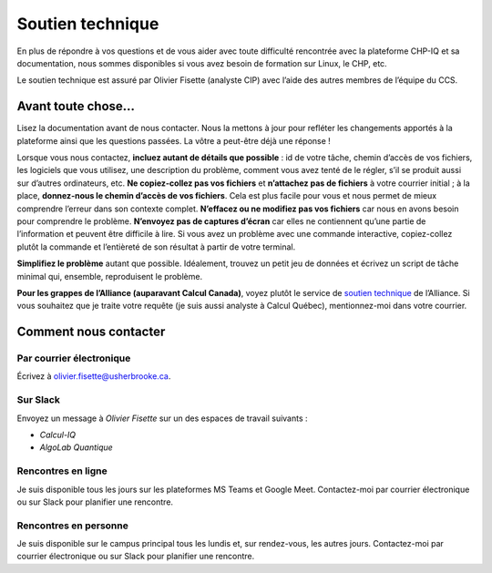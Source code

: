 Soutien technique
=================

En plus de répondre à vos questions et de vous aider avec toute difficulté
rencontrée avec la plateforme CHP-IQ et sa documentation, nous sommes
disponibles si vous avez besoin de formation sur Linux, le CHP, etc.

Le soutien technique est assuré par Olivier Fisette (analyste CIP) avec l’aide
des autres membres de l’équipe du CCS. 

Avant toute chose…
------------------

Lisez la documentation avant de nous contacter. Nous la mettons à jour pour
refléter les changements apportés à la plateforme ainsi que les questions
passées. La vôtre a peut-être déjà une réponse !

Lorsque vous nous contactez, **incluez autant de détails que possible** : id de
votre tâche, chemin d’accès de vos fichiers, les logiciels que vous utilisez,
une description du problème, comment vous avez tenté de le régler, s’il se
produit aussi sur d’autres ordinateurs, etc. **Ne copiez-collez pas vos
fichiers** et **n’attachez pas de fichiers** à votre courrier initial ; à la
place, **donnez-nous le chemin d’accès de vos fichiers**. Cela est plus facile
pour vous et nous permet de mieux comprendre l’erreur dans son contexte complet.
**N’effacez ou ne modifiez pas vos fichiers** car nous en avons besoin pour
comprendre le problème. **N’envoyez pas de captures d’écran** car elles ne
contiennent qu’une partie de l’information et peuvent être difficile à lire. Si
vous avez un problème avec une commande interactive, copiez-collez plutôt la
commande et l’entièreté de son résultat à partir de votre terminal.

**Simplifiez le problème** autant que possible. Idéalement, trouvez un petit jeu
de données et écrivez un script de tâche minimal qui, ensemble, reproduisent le
problème.

**Pour les grappes de l’Alliance (auparavant Calcul Canada)**, voyez plutôt le
service de `soutien technique
<https://docs.alliancecan.ca/wiki/Technical_support/fr>`_ de l’Alliance. Si vous
souhaitez que je traite votre requête (je suis aussi analyste à Calcul Québec),
mentionnez-moi dans votre courrier.

Comment nous contacter
----------------------

Par courrier électronique
'''''''''''''''''''''''''

Écrivez à olivier.fisette@usherbrooke.ca.

Sur Slack
'''''''''

Envoyez un message à `Olivier Fisette` sur un des espaces de travail suivants :

- `Calcul-IQ`
- `AlgoLab Quantique`

Rencontres en ligne
'''''''''''''''''''

Je suis disponible tous les jours sur les plateformes MS Teams et Google Meet.
Contactez-moi par courrier électronique ou sur Slack pour planifier une
rencontre.

Rencontres en personne
''''''''''''''''''''''

Je suis disponible sur le campus principal tous les lundis et, sur rendez-vous,
les autres jours. Contactez-moi par courrier électronique ou sur Slack pour
planifier une rencontre.
